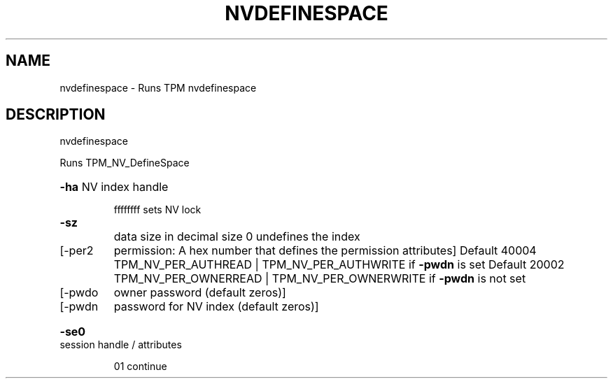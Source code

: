 .\" DO NOT MODIFY THIS FILE!  It was generated by help2man 1.47.6.
.TH NVDEFINESPACE "1" "November 2019" "nvdefinespace 1517" "User Commands"
.SH NAME
nvdefinespace \- Runs TPM nvdefinespace
.SH DESCRIPTION
nvdefinespace
.PP
Runs TPM_NV_DefineSpace
.HP
\fB\-ha\fR NV index handle
.IP
ffffffff sets NV lock
.TP
\fB\-sz\fR
data size in decimal
size 0 undefines the index
.TP
[\-per2
permission: A hex number that defines the permission attributes]
Default 40004 TPM_NV_PER_AUTHREAD | TPM_NV_PER_AUTHWRITE if \fB\-pwdn\fR is set
Default 20002 TPM_NV_PER_OWNERREAD | TPM_NV_PER_OWNERWRITE if \fB\-pwdn\fR is not set
.TP
[\-pwdo
owner password (default zeros)]
.TP
[\-pwdn
password for NV index (default zeros)]
.HP
\fB\-se0\fR session handle / attributes
.IP
01 continue
